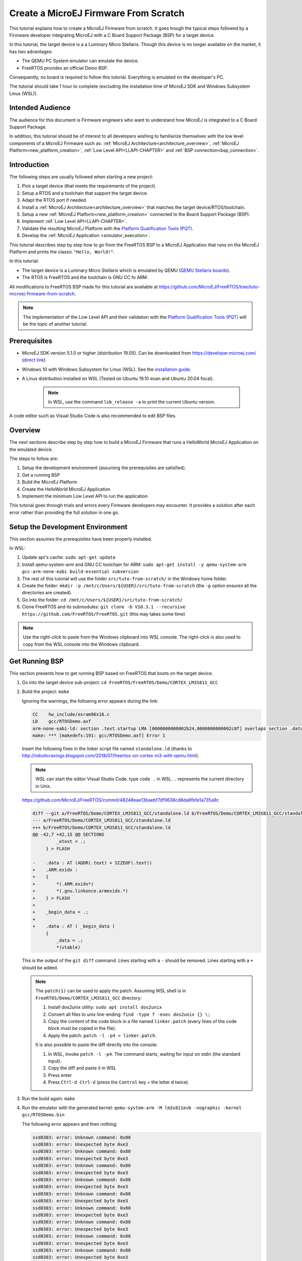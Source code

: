 Create a MicroEJ Firmware From Scratch
======================================

This tutorial explains how to create a MicroEJ Firmware from scratch.
It goes trough the typical steps followed by a Firmware developer
integrating MicroEJ with a C Board Support Package (BSP) for a target
device.

In this tutorial, the target device is a a Luminary Micro Stellaris.
Though this device is no longer available on the market, it has two
advantages:

- The QEMU PC System emulator can emulate the device.
- FreeRTOS provides an official Demo BSP.

Consequently, no board is required to follow this tutorial. Everything
is emulated on the developer's PC.

The tutorial should take 1 hour to complete (excluding the
installation time of MicroEJ SDK and Windows Subsystem Linux (WSL)).

Intended Audience
-----------------

The audience for this document is Firmware engineers who want to
understand how MicroEJ is integrated to a C Board Support Package.

In addition, this tutorial should be of interest to all developers
wishing to familiarize themselves with the low level components of a
MicroEJ Firmware such as: :ref:`MicroEJ
Architecture<architecture_overview>`, :ref:`MicroEJ
Platform<new_platform_creation>`, :ref:`Low Level API<LLAPI-CHAPTER>`
and :ref:`BSP connection<bsp_connection>`.

Introduction
------------

The following steps are usually followed when starting a new project:

#. Pick a target device (that meets the requirements of the project).
#. Setup a RTOS and a toolchain that support the target device.
#. Adapt the RTOS port if needed.
#. Install a :ref:`MicroEJ Architecture<architecture_overview>` that
   matches the target device/RTOS/toolchain.
#. Setup a new :ref:`MicroEJ Platform<new_platform_creation>` connected to
   the Board Support Package (BSP).
#. Implement :ref:`Low Level API<LLAPI-CHAPTER>`.
#. Validate the resulting MicroEJ Platform with the `Platform
   Qualification Tools (PQT)
   <https://github.com/microej/PlatformQualificationTools>`_.
#. Develop the :ref:`MicroEJ Application
   <simulator_execution>`.

This tutorial describes step by step how to go from the FreeRTOS BSP
to a MicroEJ Application that runs on the MicroEJ Platform and prints
the classic ``"Hello, World!"``.

In this tutorial:

* The target device is a Luminary Micro Stellaris which is emulated by
  QEMU (`QEMU Stellaris boards
  <https://www.qemu.org/docs/master/system/arm/stellaris.html>`_).
* The RTOS is FreeRTOS and the toolchain is GNU CC fo ARM.

All modifications to FreeRTOS BSP made for this tutorial are available
at https://github.com/MicroEJ/FreeRTOS/tree/tuto-microej-firmware-from-scratch.

.. note::

  The implementation of the Low Level API and their validation with
  the `Platform Qualification Tools (PQT)
  <https://github.com/microej/PlatformQualificationTools>`_ will be
  the topic of another tutorial.

Prerequisites
-------------

* MicroEJ SDK version 5.1.0 or higher (distribution 19.05). Can be
  downloaded from https://developer.microej.com/ (`direct link
  <https://repository.microej.com/packages/SDK/19.05/MicroEJ-SDK-Installer-Win64-19.05.exe>`_)
* Windows 10 with Windows Subsystem for Linux (WSL). See the
  `installation guide
  <https://docs.microsoft.com/en-us/windows/wsl/install-win10>`_.
* A Linux distribution installed on WSL (Tested on Ubuntu 19.10 eoan
  and Ubuntu 20.04 focal).

    .. note::

      In WSL, use the command ``lsb_release -a`` to print the current Ubuntu version.

A code editor such as Visual Studio Code is also recommended to edit BSP files.

Overview
--------

The next sections describe step by step how to build a MicroEJ
Firmware that runs a HelloWorld MicroEJ Application on the emulated
device.

The steps to follow are:

#. Setup the development environment (assuming the prerequisites are
   satisfied).
#. Get a running BSP
#. Build the MicroEJ Platform
#. Create the HelloWorld MicroEJ Application
#. Implement the minimum Low Level API to run the application

This tutorial goes through trials and errors every Firmware developers
may encounter. It provides a solution after each error rather than
providing the full solution in one go.

Setup the Development Environment
---------------------------------

This section assumes the prerequisites have been properly installed.

In WSL:

#. Update apt's cache: ``sudo apt-get update``
#. Install qemu-system-arm and GNU CC toolchain for ARM: ``sudo
   apt-get install -y qemu-system-arm gcc-arm-none-eabi
   build-essential subversion``
#. The rest of this tutorial will use the folder
   ``src/tuto-from-scratch/`` in the Windows home folder.
#. Create the folder: ``mkdir -p
   /mnt/c/Users/${USER}/src/tuto-from-scratch`` (the ``-p`` option
   ensures all the directories are created).
#. Go into the folder: ``cd
   /mnt/c/Users/${USER}/src/tuto-from-scratch/``
#. Clone FreeRTOS and its submodules: ``git clone -b
   V10.3.1 --recursive https://github.com/FreeRTOS/FreeRTOS.git``
   (this may takes some time)

.. note::

  Use the right-click to paste from the Windows clipboard into WSL
  console. The right-click is also used to copy from the WSL console
  into the Windows clipboard.

Get Running BSP
---------------

This section presents how to get running BSP based on FreeRTOS that
boots on the target device.

#. Go into the target device sub-project: ``cd
   FreeRTOS/FreeRTOS/Demo/CORTEX_LM3S811_GCC``
#. Build the project: ``make``

   Ignoring the warnings, the following error appears during the link:

   .. code-block::

       CC    hw_include/osram96x16.c
       LD    gcc/RTOSDemo.axf
       arm-none-eabi-ld: section .text.startup LMA [0000000000002b24,0000000000002c8f] overlaps section .data LMA [0000000000002b24,0000000000002b27]
       make: *** [makedefs:191: gcc/RTOSDemo.axf] Error 1

   Insert the following fixes in the linker script file named
   ``standalone.ld`` (thanks to
   http://roboticravings.blogspot.com/2018/07/freertos-on-cortex-m3-with-qemu.html).

   .. note::

      WSL can start the editor Visual Studio Code. type ``code .`` in WSL. ``.`` represents the current directory in Unix.

   https://github.com/MicroEJ/FreeRTOS/commit/48248eae13baebf7df9638cd8da6fbfe1a735a9c
   
   .. code-block:: diff

       diff --git a/FreeRTOS/Demo/CORTEX_LM3S811_GCC/standalone.ld b/FreeRTOS/Demo/CORTEX_LM3S811_GCC/standalone.ld
       --- a/FreeRTOS/Demo/CORTEX_LM3S811_GCC/standalone.ld
       +++ b/FreeRTOS/Demo/CORTEX_LM3S811_GCC/standalone.ld
       @@ -42,7 +42,15 @@ SECTIONS
                _etext = .;
            } > FLASH

       -    .data : AT (ADDR(.text) + SIZEOF(.text))
       +    .ARM.exidx :
       +    {
       +        *(.ARM.exidx*)
       +        *(.gnu.linkonce.armexidx.*)
       +    } > FLASH
       +
       +    _begin_data = .;
       +
       +    .data : AT ( _begin_data )
            {
                _data = .;
                *(vtable)

   This is the output of the ``git diff`` command. Lines starting with
   a ``-`` should be removed. Lines starting with a ``+`` should be
   added.

   .. note::

       The ``patch(1)`` can be used to apply the patch. Assuming WSL shell is in ``FreeRTOS/Demo/CORTEX_LM3S811_GCC`` directory:

       #. Install dos2unix utility: ``sudo apt install dos2unix``
       #. Convert all files to unix line-ending: ``find -type f -exec
          dos2unix {} \;``
       #. Copy the content of the code block in a file named
          ``linker.patch`` (every lines of the code block must be
          copied in the file).
       #. Apply the patch: ``patch -l -p4 < linker.patch``.

       It is also possible to paste the diff directly into the
       console:

       #. In WSL, invoke ``patch -l -p4``. The command starts, waiting
          for input on stdin (the standard input).
       #. Copy the diff and paste it in WSL
       #. Press enter
       #. Press ``Ctrl-d Ctrl-d`` (press the ``Control`` key + the letter ``d`` twice).

#. Run the build again: ``make``
#. Run the emulator with the generated kernel: ``qemu-system-arm -M
   lm3s811evb -nographic -kernel gcc/RTOSDemo.bin``

   The following error appears and then nothing:

   .. code-block::

       ssd0303: error: Unknown command: 0x80
       ssd0303: error: Unexpected byte 0xe3
       ssd0303: error: Unknown command: 0x80
       ssd0303: error: Unexpected byte 0xe3
       ssd0303: error: Unknown command: 0x80
       ssd0303: error: Unexpected byte 0xe3
       ssd0303: error: Unknown command: 0x80
       ssd0303: error: Unexpected byte 0xe3
       ssd0303: error: Unknown command: 0x80
       ssd0303: error: Unexpected byte 0xe3
       ssd0303: error: Unknown command: 0x80
       ssd0303: error: Unexpected byte 0xe3
       ssd0303: error: Unknown command: 0x80
       ssd0303: error: Unexpected byte 0xe3
       ssd0303: error: Unknown command: 0x80
       ssd0303: error: Unexpected byte 0xe3
       ssd0303: error: Unknown command: 0x80
       ssd0303: error: Unexpected byte 0xe3

#. Press ``Ctrl-a x`` (press ``Control`` + the letter ``a``, release,
   press ``x``) to the end the QEMU session. The session ends with
   ``QEMU: Terminated``.

   .. note::

     The errors can be safely ignored. They occur because the OLED
     controller emulated receive incorrect commands.

At this point, the target device is successfully booted with the
FreeRTOS kernel.

FreeRTOS Hello World
--------------------

This section describes how to configure the BSP to print text on the
QEMU console.

The datasheet of the target device (`LM3S811 datasheet
<https://www.ti.com/lit/ds/symlink/lm3s811.pdf>`_) describes how to use
the UART device and an example implementation for QEMU is available
`here
<https://github.com/dwelch67/qemu_arm_samples/blob/master/cortex-m/uart01/notmain.c>`_).

Here is the patch that implements ``putchar(3)`` and ``puts(3)`` and prints
``Hello World``.

https://github.com/MicroEJ/FreeRTOS/commit/d09ec0f5cbdf69ca97a5ac15f8b905538aa4c61e

.. code-block:: diff

    diff --git a/FreeRTOS/Demo/CORTEX_LM3S811_GCC/main.c b/FreeRTOS/Demo/CORTEX_LM3S811_GCC/main.c
    --- a/FreeRTOS/Demo/CORTEX_LM3S811_GCC/main.c
    +++ b/FreeRTOS/Demo/CORTEX_LM3S811_GCC/main.c
    @@ -134,9 +134,25 @@ SemaphoreHandle_t xButtonSemaphore;
     QueueHandle_t xPrintQueue;
     
     /*-----------------------------------------------------------*/
    +#define UART0BASE ((volatile int*) 0x4000C000)
    +
    +int putchar (int c){
    +    (*UART0BASE) = c;
    +    return c;
    +}
    +
    +int puts(const char *s) {
    +    while (*s) {
    +        putchar(*s);
    +        s++;
    +    }
    +    return putchar('\n');
    +}
     
     int main( void )
     {
    +    puts("Hello, World! puts function is working.");
    +
     	/* Configure the clocks, UART and GPIO. */
     	prvSetupHardware();


Rebuild and run the newly generated kernel: ``make &&
qemu-system-arm -M lm3s811evb -nographic -kernel gcc/RTOSDemo.bin``
(press ``Ctrl-a x`` to interrupt the emulator).

.. code-block::

    make: Nothing to be done for 'all'.
    Hello, World! puts function is working.
    ssd0303: error: Unknown command: 0x80
    ssd0303: error: Unexpected byte 0xe3
    ssd0303: error: Unknown command: 0x80
    ssd0303: error: Unexpected byte 0xe3
    ssd0303: error: Unknown command: 0x80
    ssd0303: error: Unexpected byte 0xe3
    ssd0303: error: Unknown command: 0x80
    ssd0303: error: Unexpected byte 0xe3
    ssd0303: error: Unknown command: 0x80
    ssd0303: error: Unexpected byte 0xe3
    ssd0303: error: Unknown command: 0x80
    ssd0303: error: Unexpected byte 0xe3
    ssd0303: error: Unknown command: 0x80
    ssd0303: error: Unexpected byte 0xe3
    ssd0303: error: Unknown command: 0x80
    ssd0303: error: Unexpected byte 0xe3
    ssd0303: error: Unknown command: 0x80
    ssd0303: error: Unexpected byte 0xe3
    QEMU: Terminated

With this two functions implemented, ``printf(3)`` is also available.

https://github.com/MicroEJ/FreeRTOS/commit/1f7e7ee014754a4dcb4f6c5a470205e02f6ac3c8

.. code-block:: diff


    diff --git a/FreeRTOS/Demo/CORTEX_LM3S811_GCC/main.c b/FreeRTOS/Demo/CORTEX_LM3S811_GCC/main.c
    --- a/FreeRTOS/Demo/CORTEX_LM3S811_GCC/main.c
    +++ b/FreeRTOS/Demo/CORTEX_LM3S811_GCC/main.c
    @@ -149,9 +149,11 @@ int puts(const char *s) {
            return putchar('\n');
     }

    +#include <stdio.h>
    +
     int main( void )
     {
    -       puts("Hello, World! puts function is working.");
    +       printf("Hello, World! printf function is working.\n");

            /* Configure the clocks, UART and GPIO. */
            prvSetupHardware();

At this point, the character output on the UART is implemented in the
FreeRTOS BSP. The next step is to create the MicroEJ Platform
and MicroEJ Application.

Create a MicroEJ Platform
-------------------------

This section describes how to create and configure a MicroEJ Platform
compatible with the FreeRTOS BSP and GCC toolchain.

* A MicroEJ Architecture is a software package that includes the
  :ref:`MicroEJ Runtime<mjvm_javalanguage>` port to a specific target
  Instruction Set Architecture (ISA) and C compiler. It contains a set
  of libraries, tools and C header files. The MicroEJ Architectures
  are provided by MicroEJ SDK.
* A MicroEJ Platform is a port of a MicroEJ Architecture for a custom
  device. It contains the MicroEJ configuration and the BSP (C source
  files).

When selecting a MicroEJ Architecture, special care must be taken to
ensure the compatibility between the toolchain used in the BSP and the
toolchain used to build the MicroEJ Core Engine included in the
MicroEJ Architecture.

The list of MicroEJ Architectures supported is listed at
https://docs.microej.com/en/latest/PlatformDeveloperGuide/appendix/toolchain.html.
MicroEJ Evaluation Architectures provided by MicroEJ Corp. can be
downloaded from `MicroEJ Architectures Repository
<https://repository.microej.com/architectures/com/microej/architecture/>`_.

There is no ``CM3`` in MicroEJ Architectures Repository and the Arm®
Cortex®-M3 MCU is not mentioned in the :ref:`capabilities
matrix<appendix_matrixcapabilities>`. This means that the MicroEJ
Architectures for Arm® Cortex®-M3 MCUs are no longer distributed for
evaluation. Download the latest MicroEJ Architecture for Arm®
Cortex®-M0 instead (the Arm® architectures are binary upward
compatible from Arm®v6-M (Cortex®-M0) to Arm®v7-M (Cortex®-M3)).

Import the MicroEJ Architecture
~~~~~~~~~~~~~~~~~~~~~~~~~~~~~~~

This step describes how to import a :ref:`MicroEJ Architecture
<architecture_import>`.


#. Start MicroEJ SDK on an empty workspace. For example, create an
   empty folder ``workspace`` next to the ``FreeRTOS`` git folder and
   select it.
#. Keep the default MicroEJ Repository
#. Download the latest MicroEJ Architecture for Arm® Cortex®-M0
   instead: https://repository.microej.com/architectures/com/microej/architecture/CM0/CM0_GCC48/flopi0G22/7.14.0/flopi0G22-7.14.0-eval.xpf
#. Import the MicroEJ Architecture in MicroEJ SDK

   #. :guilabel:`File` > :guilabel:`Import` > :guilabel:`MicroEJ` >
      :guilabel:`Architectures`
   #. select the MicroEJ Architecture file downloaded
   #. Accept the license and click on :guilabel:`Finish`

.. image:: images/tuto_microej_fw_from_scratch_import_architecture.PNG
   :scale: 80 %

Install an Evaluation License
~~~~~~~~~~~~~~~~~~~~~~~~~~~~~

This step describes how to create and activate an :ref:`Evaluation
License <evaluation_license>` for the MicroEJ
Architecture previously imported.

#. Select the :guilabel:`Window` > :guilabel:`Preferences` >
   :guilabel:`MicroEJ` > :guilabel:`Architectures menu`.
#. Click on the architectures and press :guilabel:`Get UID`.
#. Copy the UID. It will be needed when requesting a license.
#. Go to https://license.microej.com.
#. Click on :guilabel:`Create a new account` link.
#. Create an account with a valid email address. A confirmation email
   will be sent a few minutes after. Click on the confirmation link in
   the email and login with the account.
#. Click on :guilabel:`Activate a License`.
#. Set Product ``P/N:`` to ``9PEVNLDBU6IJ``.
#. Set ``UID:`` to the UID generated before.
#. Click on :guilabel:`Activate`.

   * The license is being activated. An activation mail should be
     received in less than 5 minutes. If not, please contact
     contact :ref:`our support team <get_support>`.
   * Once received by email, save the attached zip file that contains
     the activation key.

#. Go back to Microej SDK.
#. Select the :guilabel:`Window` > :guilabel:`Preferences` >
   :guilabel:`MicroEJ` menu.
#. Press :guilabel:`Add...`.
#. Browse the previously downloaded activation key archive file.
#. Press :guilabel:`OK`. A new license is successfully installed.
#. Go to :guilabel:`Architectures` sub-menu and check that all
   architectures are now activated (green check).
#. Microej SDK is successfully activated.


.. image:: images/tuto_microej_fw_from_scratch_activate_license.PNG
   :scale: 80 %

Create the MicroEJ Platform
~~~~~~~~~~~~~~~~~~~~~~~~~~~

This step describes how to create a new :ref:`MicroEJ Platform
<new_platform_creation>` using the MicroEJ Architecture previously
imported.

#. Select :guilabel:`File` > :guilabel:`New` > :guilabel:`MicroEJ
   Platform Project`.
#. Ensure the :guilabel:`Architecture` selected is the MicroEJ
   Architecture previously imported.
#. Ensure the :guilabel:`Create from a platform reference
   implementation` box is unchecked.
#. Click on :guilabel:`Next` button.
#. Fill the fields:

    * Set ``Device:`` to ``lm3s811evb``
    * Set ``Name:`` to ``Tuto``

.. image:: images/tuto_microej_fw_from_scratch_create_platform.PNG

Setup the MicroEJ Platform
~~~~~~~~~~~~~~~~~~~~~~~~~~

This step describes how to configure the MicroEJ Platform previously
created.

The `Platform Configuration Additions
<https://github.com/MicroEJ/PlatformQualificationTools/tree/master/framework/platform>`_
provide a flexible way to configure the :ref:`BSP connection
<bsp_connection>` between the MicroEJ Platform and MicroEJ Application
to the BSP. In this tutorial, the Partial BSP connection is used. That
is, the MicroEJ SDK will output all MicroEJ files (C headers, MicroEJ
Application ``microejapp.o``, MicroEJ Runtime ``microejruntime.a``,
...) in a location known by the BSP. The BSP is configured to compile
and link with those files.

For this tutorial, that means that the final binary is produced by
invoking ``make`` in the FreeRTOS BSP.

#. Install the Platform Configuration Additions by copying all the
   files within the ``content``
   `folder <https://github.com/MicroEJ/PlatformQualificationTools/tree/master/framework/platform/content>`_
   in the MicroEJ Platform folder.

   .. image:: images/tuto_microej_fw_from_scratch_add_platform_configuration_additions.PNG

   |

   .. note::

     The ``content`` directory contains files that must be installed
     in a MicroEJ Platform configuration directory (the directory that
     contains the ``.platform`` file). It can be automatically
     downloaded using the following command line:

     .. code-block:: console

       svn export --revision 54 --force https://github.com/MicroEJ/PlatformQualificationTools/trunk/framework/platform/content [path_to_output_directory]

#. Edit the file ``bsp/bsp.properties`` as follow:

   .. code-block:: properties

     # Specify the MicroEJ Application file ('microejapp.o') parent directory.
     # This is a '/' separated directory relative to 'bsp.root.dir'.
     microejapp.relative.dir=microej/lib

     # Specify the MicroEJ Platform runtime file ('microejruntime.a') parent directory.
     # This is a '/' separated directory relative to 'bsp.root.dir'.
     microejlib.relative.dir=microej/lib

     # Specify MicroEJ Platform header files ('*.h') parent directory.
     # This is a '/' separated directory relative to 'bsp.root.dir'.
     microejinc.relative.dir=microej/inc
	 
#. Edit the file ``modules.ivy`` and add the MicroEJ architecture as a dependency:

   .. code-block:: XML

	 <dependencies>
		<dependency org="com.microej.architecture.CM0.CM0_GCC48" name="flopi0G22" rev="7.14.0">
			<artifact name="flopi0G22" m:classifier="${com.microej.platformbuilder.architecture.usage}" ext="xpf"/>
		</dependency>
	 </dependencies>
		 
#. Edit the file ``modules.properties`` and set the MicroEJ platform filename:

   .. code-block:: properties

	 # Platform configuration file (relative to this project).
	 com.microej.platformbuilder.platform.filename=Tuto.platform

#. Right-click on the platform project and click on ``Build Module``. 

#. Select 'File' > 'Import...' > 'General' > 'Existing Projects into Workspace' > 'Next'.

#. Check 'Select root directory' and import the generated platform in the workspace 'lm3s811evb-Platform-CM0_GCC48-0.0.1'. 

At this point, the MicroEJ Platform is ready to be used to build
MicroEJ Applications.

Create MicroEJ Application HelloWorld
-------------------------------------

#. Select :guilabel:`File` > :guilabel:`New` > :guilabel:`MicroEJ
   Standalone Application Project`.
#. Set the name to ``HelloWorld`` and click on :guilabel:`Finish`

   .. image:: images/tuto_microej_fw_from_scratch_new_microej_application_project.PNG

#. Run the application in Simulator to ensure it is working properly.
   Right-click on HelloWorld project > :guilabel:`Run as` >
   :guilabel:`MicroEJ Application`

   .. image:: images/tuto_microej_fw_from_scratch_run_as_microej_application.PNG

The following message appears in the console:

.. code-block::

  =============== [ Initialization Stage ] ===============
  =============== [ Launching on Simulator ] ===============
  Hello World!
  =============== [ Completed Successfully ] ===============

  SUCCESS

Configure BSP Connection in MicroEJ Application
-----------------------------------------------

This step describes how to configure the :ref:`BSP
connection<bsp_connection>` for the HelloWorld MicroEJ Application and
how to build the MicroEJ Application that will run on the target
device.

For a MicroEJ Application, the BSP connection is configured in the
``PROJECT-NAME/build/common.properties`` file.

#. Create a file ``HelloWorld/build/emb.properties`` with the
   following content:

   .. code-block:: properties

     core.memory.immortal.size=0
     core.memory.javaheap.size=1024
     core.memory.threads.pool.size=4
     core.memory.threads.size=1
     core.memory.thread.max.size=4
     deploy.bsp.microejapp=true
     deploy.bsp.microejlib=true
     deploy.bsp.microejinc=true
     deploy.bsp.root.dir=[absolute_path] to FreeRTOS\\FreeRTOS\\Demo\\CORTEX_LM3S811_GCC

   .. note::

     Assuming the WSL current directory is
     ``FreeRTOS/FreeRTOS/Demo/CORTEX_LM3S811_GCC``, use the following
     command to find the ``deploy.bsp.root.dir`` path with proper
     escaping:

     .. code-block:: shell

       pwd | sed -e 's|/mnt/c/|C:\\\\|' -e 's|/|\\\\|g'

#. Open :guilabel:`Run` > :guilabel:`Run configurations...`
#. Select the HelloWorld launcher configuration

   .. image:: images/tuto_microej_fw_from_scratch_run_configurations.PNG

#. Select :guilabel:`Execution` tab.
#. Change the execution mode from :guilabel:`Execute on Simulator` to
   :guilabel:`Execute on Device`.
#. Add the file ``build/emb.properties`` to the options files

   .. image:: images/tuto_microej_fw_from_scratch_run_configurations_execute_on_device.PNG

#. Click on :guilabel:`Run`


.. code-block::

  =============== [ Initialization Stage ] ===============
  Platform connected to BSP location 'C:\Users\user\src\tuto-from-scratch\FreeRTOS\FreeRTOS\Demo\CORTEX_LM3S811_GCC' using application option 'deploy.bsp.root.dir'.
  =============== [ Launching SOAR ] ===============
  =============== [ Launching Link ] ===============
  =============== [ Deployment ] ===============
  MicroEJ files for the 3rd-party BSP project are generated to 'C:\Users\user\src\tuto-from-scratch\workspace\HelloWorld\com.mycompany.Main\platform'.
  The MicroEJ application (microejapp.o) has been deployed to: 'C:\Users\user\src\tuto-from-scratch\FreeRTOS\FreeRTOS\Demo\CORTEX_LM3S811_GCC\microej\lib'.
  The MicroEJ platform library (microejruntime.a) has been deployed to: 'C:\Users\user\src\tuto-from-scratch\FreeRTOS\FreeRTOS\Demo\CORTEX_LM3S811_GCC\microej\lib'.
  The MicroEJ platform header files (*.h) have been deployed to: 'C:\Users\user\src\tuto-from-scratch\FreeRTOS\FreeRTOS\Demo\CORTEX_LM3S811_GCC\microej\inc'.
  =============== [ Completed Successfully ] ===============

  SUCCESS


At this point, the HelloWorld MicroEJ Application is built and
deployed in the FreeRTOS BSP.

MicroEJ and FreeRTOS Integration
--------------------------------

This section describes how to finalize the integration between MicroEJ
and FreeRTOS to get a working firmware that runs the HelloWorld
MicroEJ Application built previously.


In the previous section, when the MicroEJ Application was built,
several files were added to a new folder named ``microej/``.

.. code-block::

  $ pwd
  /mnt/c/Users/user/src/tuto-from-scratch/FreeRTOS/FreeRTOS/Demo/CORTEX_LM3S811_GCC
  $ tree microej/
  microej/
  ├── inc
  │   ├── BESTFIT_ALLOCATOR.h
  │   ├── BESTFIT_ALLOCATOR_impl.h
  │   ├── LLBSP_impl.h
  │   ├── LLMJVM.h
  │   ├── LLMJVM_MONITOR_impl.h
  │   ├── LLMJVM_impl.h
  │   ├── LLTRACE_impl.h
  │   ├── MJVM_MONITOR.h
  │   ├── MJVM_MONITOR_types.h
  │   ├── intern
  │   │   ├── BESTFIT_ALLOCATOR.h
  │   │   ├── BESTFIT_ALLOCATOR_impl.h
  │   │   ├── LLBSP_impl.h
  │   │   ├── LLMJVM.h
  │   │   ├── LLMJVM_impl.h
  │   │   └── trace_intern.h
  │   ├── sni.h
  │   └── trace.h
  └── lib
      ├── microejapp.o
      └── microejruntime.a

  3 directories, 19 files

- The ``microej/lib`` folder contains the HelloWorld MicroEJ
  Application object file (``microejapp.o``) and the MicroEJ Runtime.
  The final binary must be linked with these two files.
- The ``microej/inc`` folder contains several C header files used to
  expose MicroEJ Low Level APIs. The functions defined in files ending
  with the ``_impl.h`` suffix should be implemented by the BSP.

To summarize, the following steps remain to complete the integration
between MicroEJ and the FreeRTOS BSP:

- Implement minimal Low Level APIs
- Invoke the MicroEJ Core Engine
- Build and link the firmware with the MicroEJ Runtime and MicroEJ Application


Minimal Low Level APIs
~~~~~~~~~~~~~~~~~~~~~~

The purpose of this tutorial is to demonstrate how to develop a
minimal MicroEJ Architecture, it is not to develop a complete MicroEJ
Architecture. Therefore this tutorial implements only the required
functions and provides stub implementation for unused features. For
example, the following implementation does not support scheduling.

The two headers that must be implemented are ``LLBSP_impl.h`` and
``LLMJVM_impl.h``.

#. In the BSP, create a folder named ``microej/src`` (next to the
   ``microej/lib`` and ``microej/inc`` folders).
#. Implement ``LLBSP_impl.h`` in ``LLBSP.c``:

   .. code-block:: c
     :caption: microej/src/LLBSP.c

     #include "LLBSP_impl.h"

     extern void _etext(void);
     uint8_t LLBSP_IMPL_isInReadOnlyMemory(void* ptr)
     {
       return ptr < &_etext;
     }

     /**
      * Writes the character <code>c</code>, cast to an unsigned char, to stdout stream.
      * This function is used by the default implementation of the Java <code>System.out</code>.
      */
     void LLBSP_IMPL_putchar(int32_t c)
     {
       putchar(c);
     }

   * The implementation of ``LLBSP_IMPL_putchar`` reuses the
     ``putchar`` implemented previously.
   * The ``rodata`` section is defined in the linker script
     ``standalone.ld``. The flash memory starts at 0 and the end of
     the section is stored in the ``_etex`` symbol.

#. Implement ``LLMJVM_impl.h`` in ``LLMJVM_stub.c`` (all functions are
   stubbed with a dummy implementation):

   .. code-block:: c
     :caption: microej/src/LLMJVM_stub.c

     #include "LLMJVM_impl.h"


     int32_t LLMJVM_IMPL_initialize()
     {
             return LLMJVM_OK;
     }

     int32_t LLMJVM_IMPL_vmTaskStarted()
     {
             return LLMJVM_OK;
     }

     int32_t LLMJVM_IMPL_scheduleRequest(int64_t absoluteTime)
     {
             return LLMJVM_OK;
     }

     int32_t LLMJVM_IMPL_idleVM()
     {
             return LLMJVM_OK;
     }

     int32_t LLMJVM_IMPL_wakeupVM()
     {
             return  LLMJVM_OK;
     }

     int32_t LLMJVM_IMPL_ackWakeup()
     {
             return LLMJVM_OK;
     }

     int32_t LLMJVM_IMPL_getCurrentTaskID()
     {
             return (int32_t) 123456;
     }

     void LLMJVM_IMPL_setApplicationTime(int64_t t)
     {

     }

     int64_t LLMJVM_IMPL_getCurrentTime(uint8_t system)
     {
        return 0;
     }

     int64_t LLMJVM_IMPL_getTimeNanos()
     {
             return 0;
     }

     int32_t LLMJVM_IMPL_shutdown(void)
     {
             return LLMJVM_OK;
     }

The ``microej`` folder in the BSP has the following structure:

.. code-block:: shell

  $ pwd
  /mnt/c/Users/user/src/tuto-from-scratch/FreeRTOS/FreeRTOS/Demo/CORTEX_LM3S811_GCC
  $ tree microej/
  microej/
  ├── inc
  │   ├── BESTFIT_ALLOCATOR.h
  │   ├── BESTFIT_ALLOCATOR_impl.h
  │   ├── LLBSP_impl.h
  │   ├── LLMJVM.h
  │   ├── LLMJVM_MONITOR_impl.h
  │   ├── LLMJVM_impl.h
  │   ├── LLTRACE_impl.h
  │   ├── MJVM_MONITOR.h
  │   ├── MJVM_MONITOR_types.h
  │   ├── intern
  │   │   ├── BESTFIT_ALLOCATOR.h
  │   │   ├── BESTFIT_ALLOCATOR_impl.h
  │   │   ├── LLBSP_impl.h
  │   │   ├── LLMJVM.h
  │   │   ├── LLMJVM_impl.h
  │   │   └── trace_intern.h
  │   ├── sni.h
  │   └── trace.h
  ├── lib
  │   ├── microejapp.o
  │   └── microejruntime.a
  └── src
      ├── LLBSP.c
      └── LLMJVM_stub.c
  
  4 directories, 21 files


Invoke MicroEJ Core Engine
~~~~~~~~~~~~~~~~~~~~~~~~~~

The MicroEJ Core Engine is created and initialized with the C function
``SNI_createVM``. Then it is started and executed in the current RTOS
task by calling ``SNI_startVM``. The function ``SNI_startVM`` returns
when the MicroEJ Application exits. Both functions are declared in the
C header ``sni.h``.

https://github.com/MicroEJ/FreeRTOS/commit/7ae8e79f9c811621569ccb90c46b1dcda91da35d

.. code-block:: diff

    diff --git a/FreeRTOS/Demo/CORTEX_LM3S811_GCC/main.c b/FreeRTOS/Demo/CORTEX_LM3S811_GCC/main.c
    --- a/FreeRTOS/Demo/CORTEX_LM3S811_GCC/main.c
    +++ b/FreeRTOS/Demo/CORTEX_LM3S811_GCC/main.c
    @@ -150,11 +150,14 @@ int puts(const char *s) {
     }
     
     #include <stdio.h>
    +#include "sni.h"
     
     int main( void )
     {
            printf("Hello, World! printf function is working.\n");
     
    +       SNI_startVM(SNI_createVM(), 0, NULL);
    +
     	/* Configure the clocks, UART and GPIO. */
     	prvSetupHardware();
     

Build and Link the Firmware with the MicroEJ Runtime and MicroEJ Application
~~~~~~~~~~~~~~~~~~~~~~~~~~~~~~~~~~~~~~~~~~~~~~~~~~~~~~~~~~~~~~~~~~~~~~~~~~~~

To build and link the firmware with the MicroEJ Runtime and MicroEJ
To build and link the firmware with the MicroEJ Runtime and MicroEJ
Application, the BSP port must be modified to:

#. Use the MicroEJ header files in folder ``microej/inc``
#. Use the source files folder ``microej/src`` that contains the Low
   Level API implementation ``LLBSP.c`` and ``LLMJVM_stub.c``
#. Compile and link ``LLBSP.o`` and ``LLMJVM_stub.o``
#. Link with MicroEJ Application (``microej/lib/microejapp.o``) and
   MicroEJ Runtime (``microej/lib/microejruntime.a``)

The following patch updates the BSP port ``Makefile`` to do it:

https://github.com/MicroEJ/FreeRTOS/commit/e52451e569c274348acb99620bd5df839e9ba41a

.. code-block:: diff

  --- a/FreeRTOS/Demo/CORTEX_LM3S811_GCC/Makefile
  +++ b/FreeRTOS/Demo/CORTEX_LM3S811_GCC/Makefile
  @@ -29,8 +29,10 @@ RTOS_SOURCE_DIR=../../Source
   DEMO_SOURCE_DIR=../Common/Minimal

   CFLAGS+=-I hw_include -I . -I ${RTOS_SOURCE_DIR}/include -I ${RTOS_SOURCE_DIR}/portable/GCC/ARM_CM3 -I ../Common/include -D GCC_ARMCM3_LM3S102 -D inline=
  +CFLAGS+= -I microej/inc

   VPATH=${RTOS_SOURCE_DIR}:${RTOS_SOURCE_DIR}/portable/MemMang:${RTOS_SOURCE_DIR}/portable/GCC/ARM_CM3:${DEMO_SOURCE_DIR}:init:hw_include
  +VPATH+= microej/src

   OBJS=${COMPILER}/main.o        \
            ${COMPILER}/list.o    \
  @@ -44,9 +46,12 @@ OBJS=${COMPILER}/main.o      \
            ${COMPILER}/semtest.o \
            ${COMPILER}/osram96x16.o

  +OBJS+= ${COMPILER}/LLBSP.o ${COMPILER}/LLMJVM_stub.o
  +
   INIT_OBJS= ${COMPILER}/startup.o

   LIBS= hw_include/libdriver.a
  +LIBS+= microej/lib/microejruntime.a microej/lib/microejapp.o

Then build the firmware with ``make``. The following error occurs at
link time.

.. code-block::

    CC    microej/src/LLMJVM_stub.c
    LD    gcc/RTOSDemo.axf                                                                                                                                                                                                                     arm-none-eabi-ld: error: microej/lib/microejruntime.a(sni_vm_startup_greenthread.o) uses VFP register arguments, gcc/RTOSDemo.axf does not
  arm-none-eabi-ld: failed to merge target specific data of file microej/lib/microejruntime.a(sni_vm_startup_greenthread.o)
  arm-none-eabi-ld: gcc/RTOSDemo.axf section `ICETEA_HEAP' will not fit in region `SRAM'
  arm-none-eabi-ld: region `SRAM' overflowed by 4016 bytes
  microej/lib/microejapp.o: In function `_java_internStrings_end':

The RAM requirements of the BSP (with printf), FreeRTOS, the MicroEJ
Application and MicroEJ Runtime do not fit in the 8k of SRAM. It is
possible to link within 8k of RAM by customizing a :ref:`MicroEJ Tiny
Application<core-tiny>` on a baremetal device (without a RTOS) but
this is not the purpose of this tutorial.

Instead, this tutorial will switch to another device, the Luminary
Micro Stellaris LM3S6965EVB. This device is almost identical as the
LM3S811EVB but it has 256k of flash memory and 64k of SRAM. Updating
the values in the linker script ``standalone.ld`` is sufficient to
create a valid BSP port for this device.

Instead of continuing to work with the LM3S811 port, create a copy,
named CORTEX_LM3S6965_GCC:

.. code-block:: shell

  $ cd ..
  $ pwd
  /mnt/c/Users/user/src/tuto-from-scratch/FreeRTOS/FreeRTOS/Demo
  $ cp -r CORTEX_LM3S811_GCC/ CORTEX_LM3S6965_GCC
  $ cd CORTEX_LM3S6965_GCC

The BSP path defined by the property ``deploy.bsp.root.dir`` in the
MicroEJ Application must be updated as well.


The rest of the tutorial assumes that everything is done in the
``CORTEX_LM3S6965_GCC`` folder.

Then update the linker script ``standlone.ld``:

https://github.com/MicroEJ/FreeRTOS/commit/0e2e31d8a510d37178c340051bab636902471eea

.. code-block:: diff

  diff --git a/FreeRTOS/Demo/CORTEX_LM3S6965_GCC/standalone.ld b/FreeRTOS/Demo/CORTEX_LM3S6965_GCC/standalone.ld
  --- a/FreeRTOS/Demo/CORTEX_LM3S6965_GCC/standalone.ld
  +++ b/FreeRTOS/Demo/CORTEX_LM3S6965_GCC/standalone.ld
  @@ -28,8 +28,8 @@

   MEMORY
   {
  -    FLASH (rx) : ORIGIN = 0x00000000, LENGTH = 64K
  -    SRAM (rwx) : ORIGIN = 0x20000000, LENGTH = 8K
  +    FLASH (rx) : ORIGIN = 0x00000000, LENGTH = 256K
  +    SRAM (rwx) : ORIGIN = 0x20000000, LENGTH = 64K
   }

   SECTIONS

The new command to run the firmware with QEMU is: ``qemu-system-arm -M
lm3s6965evb -nographic -kernel gcc/RTOSDemo.bin``.

Rebuild the firmware with ``make``. The following error occurs:

.. code-block::

    CC    microej/src/LLMJVM_stub.c
    LD    gcc/RTOSDemo.axf                                                                                                                                                                                                                     microej/lib/microejapp.o: In function `_java_internStrings_end':
  C:\Users\user\src\tuto-from-scratch\workspace\HelloWorld\com.mycompany.Main\SOAR.o:(.text.soar+0x1b3e): undefined reference to `ist_mowana_vm_GenericNativesPool___com_1is2t_1vm_1support_1lang_1SupportNumber_1parseLong'
  C:\Users\user\src\tuto-from-scratch\workspace\HelloWorld\com.mycompany.Main\SOAR.o:(.text.soar+0x1cea): undefined reference to `ist_mowana_vm_GenericNativesPool___com_1is2t_1vm_1support_1lang_1SupportNumber_1toStringLongNative'         C:\Users\user\src\tuto-from-scratch\workspace\HelloWorld\com.mycompany.Main\SOAR.o:(.text.soar+0x1e3e): undefined reference to `ist_mowana_vm_GenericNativesPool___com_1is2t_1vm_1support_1lang_1Systools_1appendInteger'
  C:\Users\user\src\tuto-from-scratch\workspace\HelloWorld\com.mycompany.Main\SOAR.o:(.text.soar+0x1f2a): undefined reference to `ist_mowana_vm_GenericNativesPool___java_1lang_1System_1getMethodClass'
  C:\Users\user\src\tuto-from-scratch\workspace\HelloWorld\com.mycompany.Main\SOAR.o:(.text.soar+0x1e3e): undefined reference to `ist_mowana_vm_GenericNativesPool___com_1is2t_1vm_1support_1lang_1Systools_1appen
  ... skip ...
  C:\Users\user\src\tuto-from-scratch\workspace\HelloWorld\com.mycompany.Main\SOAR.o:(.text.soar+0x31d6): undefined reference to `ist_mowana_vm_GenericNativesPool___java_1lang_1System_1initializeProperties'
  C:\Users\user\src\tuto-from-scratch\workspace\HelloWorld\com.mycompany.Main\SOAR.o:(.text.soar+0x37b6): undefined reference to `ist_mowana_vm_GenericNativesPool___java_1lang_1Thread_1storeException'
  C:\Users\user\src\tuto-from-scratch\workspace\HelloWorld\com.mycompany.Main\SOAR.o:(.text.soar+0x37c8): undefined reference to `ist_microjvm_NativesPool___java_1lang_1Thread_1execClinit'
  microej/lib/microejapp.o: In function `__icetea__getSingleton__com_is2t_microjvm_mowana_VMTask':
  C:\Users\user\src\tuto-from-scratch\workspace\HelloWorld\com.mycompany.Main\SOAR.o:(.text.__icetea__getSingleton__com_is2t_microjvm_mowana_VMTask+0xc): undefined reference to `com_is2t_microjvm_mowana_VMTask___getSingleton'
  microej/lib/microejapp.o: In function `__icetea__getSingleton__com_is2t_microjvm_IGreenThreadMicroJvm':
  ... skip ...
  microej/lib/microejapp.o: In function `TRACE_record_event_u32x3_ptr':
  C:\Users\user\src\tuto-from-scratch\workspace\HelloWorld\com.mycompany.Main\SOAR.o:(.rodata.TRACE_record_event_u32x3_ptr+0x0): undefined reference to `TRACE_default_stub'
  microej/lib/microejapp.o: In function `TRACE_record_event_u32x4_ptr':
  C:\Users\user\src\tuto-from-scratch\workspace\HelloWorld\com.mycompany.Main\SOAR.o:(.rodata.TRACE_record_event_u32x4_ptr+0x0): undefined reference to `TRACE_default_stub'
  microej/lib/microejapp.o:C:\Users\user\src\tuto-from-scratch\workspace\HelloWorld\com.mycompany.Main\SOAR.o:(.rodata.TRACE_record_event_u32x5_ptr+0x0): more undefined references to `TRACE_default_stub' follow
  make: *** [makedefs:196: gcc/RTOSDemo.axf] Error 1

This error occurs because ``microejruntime.a`` refers to symbols in
``microejapp.o`` but is declared after in the linker command line. By
default, the GNU LD linker does not search unresolved symbols into
archive files loaded previously (see ``man ld`` for a description of
the ``start-group`` option). To solve this issue, either invert the
declaration of ``LIBS`` (put ``microejapp.o`` first) or guard the
libraries declaration with ``--start-group`` and ``--end-group`` in
``makedefs``. This tutorial uses the later.

https://github.com/MicroEJ/FreeRTOS/commit/4b23ea2e77112f053368718d299ff8db826ddde1

.. code-block:: diff

  diff --git a/FreeRTOS/Demo/CORTEX_LM3S6965_GCC/makedefs b/FreeRTOS/Demo/CORTEX_LM3S6965_GCC/makedefs
  --- a/FreeRTOS/Demo/CORTEX_LM3S6965_GCC/makedefs
  +++ b/FreeRTOS/Demo/CORTEX_LM3S6965_GCC/makedefs
  @@ -196,13 +196,13 @@ ifeq (${COMPILER}, gcc)
               echo ${LD} -T ${SCATTER_${notdir ${@:.axf=}}}    \
                          --entry ${ENTRY_${notdir ${@:.axf=}}} \
                          ${LDFLAGSgcc_${notdir ${@:.axf=}}}    \
  -                       ${LDFLAGS} -o ${@} ${^}               \
  -                       '${LIBC}' '${LIBGCC}';                \
  +                       ${LDFLAGS} -o ${@} --start-group ${^} \
  +                       '${LIBC}' '${LIBGCC}' --end-group;    \
           fi
          @${LD} -T ${SCATTER_${notdir ${@:.axf=}}}    \
                 --entry ${ENTRY_${notdir ${@:.axf=}}} \
                 ${LDFLAGSgcc_${notdir ${@:.axf=}}}    \
  -              ${LDFLAGS} -o ${@} ${^}               \
  -              '${LIBC}' '${LIBGCC}'
  +              ${LDFLAGS} -o ${@} --start-group ${^} \
  +              '${LIBC}' '${LIBGCC}' --end-group
          @${OBJCOPY} -O binary ${@} ${@:.axf=.bin}
   endif

Rebuild with ``make``. The following error occurs:

.. code-block::

   LD    gcc/RTOSDemo.axf
  microej/lib/microejruntime.a(VMCOREMicroJvm__131.o): In function `VMCOREMicroJvm__1131____1_11046':
  _131.c:(.text.VMCOREMicroJvm__1131____1_11046+0x20): undefined reference to `fmodf'
  microej/lib/microejruntime.a(VMCOREMicroJvm__131.o): In function `VMCOREMicroJvm__1131____1_11045':
  _131.c:(.text.VMCOREMicroJvm__1131____1_11045+0x2c): undefined reference to `fmod'
  microej/lib/microejruntime.a(iceTea_lang_Math.o): In function `iceTea_lang_Math___cos':
  Math.c:(.text.iceTea_lang_Math___cos+0x2a): undefined reference to `cos'
  microej/lib/microejruntime.a(iceTea_lang_Math.o): In function `iceTea_lang_Math___sin':
  Math.c:(.text.iceTea_lang_Math___sin+0x2a): undefined reference to `sin'
  microej/lib/microejruntime.a(iceTea_lang_Math.o): In function `iceTea_lang_Math___tan':
  Math.c:(.text.iceTea_lang_Math___tan+0x2a): undefined reference to `tan'
  microej/lib/microejruntime.a(iceTea_lang_Math.o): In function `iceTea_lang_Math___acos__D':
  Math.c:(.text.iceTea_lang_Math___acos__D+0x18): undefined reference to `acos'
  microej/lib/microejruntime.a(iceTea_lang_Math.o): In function `iceTea_lang_Math___acos(void)':
  Math.c:(.text.iceTea_lang_Math___acos__F+0x12): undefined reference to `acosf'
  microej/lib/microejruntime.a(iceTea_lang_Math.o): In function `iceTea_lang_Math___asin':
  Math.c:(.text.iceTea_lang_Math___asin+0x18): undefined reference to `asin'
  microej/lib/microejruntime.a(iceTea_lang_Math.o): In function `iceTea_lang_Math___atan':
  Math.c:(.text.iceTea_lang_Math___atan+0x2): undefined reference to `atan'
  microej/lib/microejruntime.a(iceTea_lang_Math.o): In function `iceTea_lang_Math___atan2':
  Math.c:(.text.iceTea_lang_Math___atan2+0x2): undefined reference to `atan2'
  microej/lib/microejruntime.a(iceTea_lang_Math.o): In function `iceTea_lang_Math___log':
  Math.c:(.text.iceTea_lang_Math___log+0x2): undefined reference to `log'
  microej/lib/microejruntime.a(iceTea_lang_Math.o): In function `iceTea_lang_Math_(...)(long long,  *)':
  Math.c:(.text.iceTea_lang_Math___exp+0x2): undefined reference to `exp'
  microej/lib/microejruntime.a(iceTea_lang_Math.o): In function `iceTea_lang_Math_(char,...)(int, long)':
  Math.c:(.text.iceTea_lang_Math___ceil+0x2): undefined reference to `ceil'
  microej/lib/microejruntime.a(iceTea_lang_Math.o): In function `iceTea_lang_Math___floor':
  ... skip ...

This error occurs because the Math library is missing. The rule for
linking the firmware is defined in the file ``makedefs``. Replicating
how the libc is managed, the following patch finds the ``libm.a``
library and add it at link time:

https://github.com/MicroEJ/FreeRTOS/commit/a202f43948c41b848ebfbc8c53610028c454b66f

.. code-block:: diff

  diff --git a/FreeRTOS/Demo/CORTEX_LM3S6965_GCC/makedefs b/FreeRTOS/Demo/CORTEX_LM3S6965_GCC/makedefs
  --- a/FreeRTOS/Demo/CORTEX_LM3S6965_GCC/makedefs
  +++ b/FreeRTOS/Demo/CORTEX_LM3S6965_GCC/makedefs
  @@ -102,6 +102,11 @@ LIBGCC=${shell ${CC} -mthumb -march=armv6t2 -print-libgcc-file-name}
   #
   LIBC=${shell ${CC} -mthumb -march=armv6t2 -print-file-name=libc.a}

  +#
  +# Get the location of libm.a from the GCC front-end.
  +#
  +LIBM=${shell ${CC} -mthumb -march=armv6t2 -print-file-name=libm.a}
  +
   #
   # The command for extracting images from the linked executables.
   #
  @@ -197,12 +202,12 @@ ifeq (${COMPILER}, gcc)
                          --entry ${ENTRY_${notdir ${@:.axf=}}} \
                          ${LDFLAGSgcc_${notdir ${@:.axf=}}}    \
                          ${LDFLAGS} -o ${@} --start-group ${^} \
  -                       '${LIBC}' '${LIBGCC}' --end-group;    \
  +                       '${LIBM}' '${LIBC}' '${LIBGCC}' --end-group; \
           fi
          @${LD} -T ${SCATTER_${notdir ${@:.axf=}}}    \
                 --entry ${ENTRY_${notdir ${@:.axf=}}} \
                 ${LDFLAGSgcc_${notdir ${@:.axf=}}}    \
                 ${LDFLAGS} -o ${@} --start-group ${^} \
  -              '${LIBC}' '${LIBGCC}' --end-group
  +              '${LIBM}' '${LIBC}' '${LIBGCC}' --end-group;
          @${OBJCOPY} -O binary ${@} ${@:.axf=.bin}
   endif

Rebuild with ``make``. The following error occurs:

.. code-block::

    CC    microej/src/LLMJVM_stub.c
    LD    gcc/RTOSDemo.axf
  /usr/lib/gcc/arm-none-eabi/6.3.1/../../../arm-none-eabi/lib/thumb/libc.a(lib_a-sbrkr.o): In function `_sbrk_r':
  /build/newlib-jo3xW1/newlib-2.4.0.20160527/build/arm-none-eabi/thumb/newlib/libc/reent/../../../../../../newlib/libc/reent/sbrkr.c:58: undefined reference to `_sbrk'
  make: *** [makedefs:196: gcc/RTOSDemo.axf] Error 1

Instead of implementing a stub ``_sbrk`` function, this tutorial uses
the ``libnosys.a`` which provides stub implementation for various
functions.

https://github.com/MicroEJ/FreeRTOS/commit/a202f43948c41b848ebfbc8c53610028c454b66f

.. code-block:: diff

  diff --git a/FreeRTOS/Demo/CORTEX_LM3S6965_GCC/makedefs b/FreeRTOS/Demo/CORTEX_LM3S6965_GCC/makedefs
  --- a/FreeRTOS/Demo/CORTEX_LM3S6965_GCC/makedefs
  +++ b/FreeRTOS/Demo/CORTEX_LM3S6965_GCC/makedefs
  @@ -107,6 +107,11 @@ LIBC=${shell ${CC} -mthumb -march=armv6t2 -print-file-name=libc.a}
   #
   LIBM=${shell ${CC} -mthumb -march=armv6t2 -print-file-name=libm.a}

  +#
  +# Get the location of libnosys.a from the GCC front-end.
  +#
  +LIBNOSYS=${shell ${CC} -mthumb -march=armv6t2 -print-file-name=libnosys.a}
  +
   #
   # The command for extracting images from the linked executables.
   #
  @@ -202,12 +207,12 @@ ifeq (${COMPILER}, gcc)
                          --entry ${ENTRY_${notdir ${@:.axf=}}} \
                          ${LDFLAGSgcc_${notdir ${@:.axf=}}}    \
                          ${LDFLAGS} -o ${@} --start-group ${^} \
  -                       '${LIBM}' '${LIBC}' '${LIBGCC}' --end-group; \
  +                       '${LIBNOSYS}' '${LIBM}' '${LIBC}' '${LIBGCC}' --end-group; \
           fi
          @${LD} -T ${SCATTER_${notdir ${@:.axf=}}}    \
                 --entry ${ENTRY_${notdir ${@:.axf=}}} \
                 ${LDFLAGSgcc_${notdir ${@:.axf=}}}    \
                 ${LDFLAGS} -o ${@} --start-group ${^} \
  -              '${LIBM}' '${LIBC}' '${LIBGCC}' --end-group;
  +              '${LIBNOSYS}' '${LIBM}' '${LIBC}' '${LIBGCC}' --end-group;
          @${OBJCOPY} -O binary ${@} ${@:.axf=.bin}
   endif

Rebuild with ``make``. The following error occurs:

.. code-block::

    CC    microej/src/LLMJVM_stub.c
    LD    gcc/RTOSDemo.axf
  /usr/lib/gcc/arm-none-eabi/6.3.1/../../../arm-none-eabi/lib/thumb/libnosys.a(sbrk.o): In function `_sbrk':
  /build/newlib-jo3xW1/newlib-2.4.0.20160527/build/arm-none-eabi/thumb/libgloss/libnosys/../../../../../libgloss/libnosys/sbrk.c:21: undefined reference to `end'
  make: *** [makedefs:201: gcc/RTOSDemo.axf] Error 1

The ``_sbrk`` implementation needs the ``end`` symbol to be defined.
Looking at the `implementation <https://chromium.googlesource.com/native_client/nacl-newlib/+/99fc6c167467b41466ec90e8260e9c49cbe3d13c/libgloss/libnosys/sbrk.c>`_,
the ``end`` symbol corresponds to the beginning of the C heap. This
tutorial uses the end of the ``.bss`` segment as the beginning of the
C heap.

https://github.com/MicroEJ/FreeRTOS/commit/898f2e6cd492616b4ccaabc136cafa76ef038690

.. code-block:: diff

  diff --git a/FreeRTOS/Demo/CORTEX_LM3S6965_GCC/standalone.ld b/FreeRTOS/Demo/CORTEX_LM3S6965_GCC/standalone.ld
  --- a/FreeRTOS/Demo/CORTEX_LM3S6965_GCC/standalone.ld
  +++ b/FreeRTOS/Demo/CORTEX_LM3S6965_GCC/standalone.ld
  @@ -64,5 +64,6 @@ SECTIONS
           *(.bss)
           *(COMMON)
           _ebss = .;
  +        end = .;
       } > SRAM
   }

Then rebuild with ``make``. There should be no error. Finally, run the
firmware in QEMU with the following command:

.. code-block:: shell

  qemu-system-arm -M lm3s6965evb -nographic -kernel gcc/RTOSDemo.bin


.. code-block:: shell

  Hello, World! printf function is working.
  Hello World!
  QEMU: Terminated // press Ctrl-a x to end the QEMU session

The first ``Hello, World!`` is from the ``main.c`` and the second one
from the MicroEJ Application.

To make this more obvious:

#. Update the MicroEJ Application to print ``Hello World! This is my
   first MicroEJ Application``

   .. image:: images/tuto_microej_fw_from_scratch_hello_world_updated.PNG

#. Rebuild the MicroEJ Application

   .. image:: images/tuto_microej_fw_from_scratch_hello_world_updated_run.PNG

   On success, the following message appears in the console:

   .. code-block::

     =============== [ Initialization Stage ] ===============
     Platform connected to BSP location 'C:\Users\user\src\tuto-from-scratch\FreeRTOS\FreeRTOS\Demo\CORTEX_LM3S6965_GCC' using application option 'deploy.bsp.root.dir'.
     =============== [ Launching SOAR ] ===============
     =============== [ Launching Link ] ===============
     =============== [ Deployment ] ===============
     MicroEJ files for the 3rd-party BSP project are generated to 'C:\Users\user\src\tuto-from-scratch\workspace\HelloWorld\com.mycompany.Main\platform'.
     The MicroEJ application (microejapp.o) has been deployed to: 'C:\Users\user\src\tuto-from-scratch\FreeRTOS\FreeRTOS\Demo\CORTEX_LM3S6965_GCC\microej\lib'.
     The MicroEJ platform library (microejruntime.a) has been deployed to: 'C:\Users\user\src\tuto-from-scratch\FreeRTOS\FreeRTOS\Demo\CORTEX_LM3S6965_GCC\microej\lib'.
     The MicroEJ platform header files (*.h) have been deployed to: 'C:\Users\user\src\tuto-from-scratch\FreeRTOS\FreeRTOS\Demo\CORTEX_LM3S6965_GCC\microej\inc'.
     =============== [ Completed Successfully ] ===============

     SUCCESS

#. Then rebuild and run the firmware:

   .. code-block:: shell

     $ make && qemu-system-arm -M lm3s6965evb -nographic -kernel gcc/RTOSDemo.bin

       LD    gcc/RTOSDemo.axf
     Hello, World! printf function is working.
     Hello World! This is my first MicroEJ Application
     QEMU: Terminated

Congratulations!

At this point of the tutorial:

* The MicroEJ Platform is connected to the BSP (BSP partial
  connection).
* The MicroEJ Application is deployed within a known location of the
  BSP (in ``microej/`` folder).
* The FreeRTOS LM3S6965 port:

  * provides the minimal Low Level API to run the MicroEJ Application
  * compiles and links FreeRTOS with the MicroEJ Application and
    MicroEJ Runtime
  * runs on QEMU

The next steps recommended are:

* Complete the implementation of the Low Level APIs (implement all
  functions in ``LLMJVM_impl.h``).
* Validate the implementation with the `PQT Core
  <https://github.com/MicroEJ/PlatformQualificationTools/tree/master/tests/core>`_.
